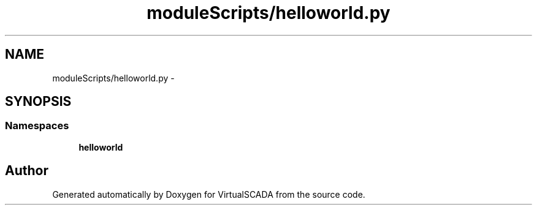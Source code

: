 .TH "moduleScripts/helloworld.py" 3 "Tue Apr 14 2015" "Version 1.0" "VirtualSCADA" \" -*- nroff -*-
.ad l
.nh
.SH NAME
moduleScripts/helloworld.py \- 
.SH SYNOPSIS
.br
.PP
.SS "Namespaces"

.in +1c
.ti -1c
.RI " \fBhelloworld\fP"
.br
.in -1c
.SH "Author"
.PP 
Generated automatically by Doxygen for VirtualSCADA from the source code\&.
